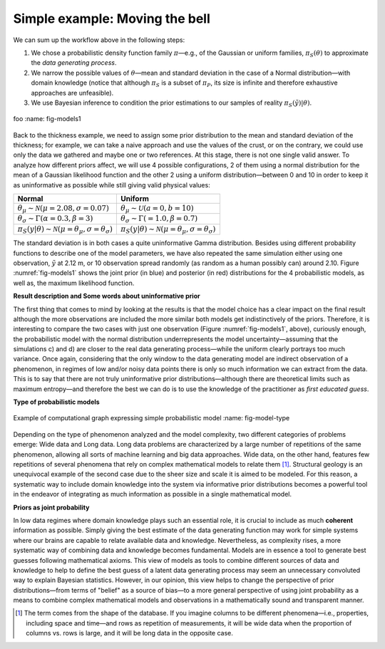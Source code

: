 Simple example: Moving the bell
-------------------------------

We can sum up the workflow above in the following steps: 

1. We chose a probabilistic density function family :math:`\pi`—e.g., of the Gaussian or uniform families, :math:`\pi_S(\theta)` to approximate the *data generating process*.
2. We narrow the possible values of :math:`\theta`—mean and standard deviation in the case of a Normal distribution—with domain knowledge (notice that although :math:`\pi_S` is a subset of :math:`\pi_P`, its size is infinite and therefore exhaustive approaches are unfeasible).
3. We use Bayesian inference to condition the prior estimations to our samples of reality :math:`\pi_S(\tilde{y})|\theta)`.

.. figure:: Models.eps
   :align: center
   :width: 100%

   foo
   :name: fig-models1

Back to the thickness example, we need to assign some prior distribution to the mean and standard deviation of the thickness; for example, we can take a naive approach and use the values of the crust, or on the contrary, we could use only the data we gathered and maybe one or two references. At this stage, there is not one single valid answer. To analyze how different priors affect, we will use 4 possible configurations, 2 of them using a normal distribution for the mean of a Gaussian likelihood function and the other 2 using a uniform distribution—between 0 and 10 in order to keep it as uninformative as possible while still giving valid physical values:

.. list-table::
   :header-rows: 1

   * - **Normal**
     - **Uniform**
   * - :math:`\theta_\mu \sim \mathcal{N}(\mu=2.08, \sigma=0.07)`
     - :math:`\theta_\mu \sim \mathcal{U}(a=0, b=10)`
   * - :math:`\theta_\sigma \sim \Gamma(\alpha=0.3, \beta=3)`
     - :math:`\theta_\sigma \sim \Gamma(=1.0, \beta=0.7)`
   * - :math:`\pi_S(y|\theta) \sim \mathcal{N}(\mu=\theta_\mu, \sigma=\theta_\sigma)`
     - :math:`\pi_S(y|\theta) \sim \mathcal{N}(\mu=\theta_\mu, \sigma=\theta_\sigma)`

The standard deviation is in both cases a quite uninformative Gamma distribution. Besides using different probability functions to describe one of the model parameters, we have also repeated the same simulation either using one observation, :math:`\tilde{y}` at 2.12 m, or 10 observation spread randomly (as random as a human possibly can) around 2.10. Figure :numref:`fig-models1` shows the joint prior (in blue) and posterior (in red) distributions for the 4 probabilistic models, as well as, the maximum likelihood function.

**Result description and Some words about uninformative prior**

.. _result-description-and-some-words-about-uninformative-prior:

The first thing that comes to mind by looking at the results is that the model choice has a clear impact on the final result although the more observations are included the more similar both models get indistinctively of the priors. Therefore, it is interesting to compare the two cases with just one observation (Figure :numref:`fig-models1`, above), curiously enough, the probabilistic model with the normal distribution underrepresents the model uncertainty—assuming that the simulations c) and d) are closer to the real data generating process—while the uniform clearly portrays too much variance. Once again, considering that the only window to the data generating model are indirect observation of a phenomenon, in regimes of low and/or noisy data points there is only so much information we can extract from the data. This is to say that there are not truly uninformative prior distributions—although there are theoretical limits such as maximum entropy—and therefore the best we can do is to use the knowledge of the practitioner as *first educated guess*.

**Type of probabilistic models**

.. _type-of-probabilistic-models:

.. figure:: Model_type.pdf
   :align: center
   :width: 100%

   Example of computational graph expressing simple probabilistic model
   :name: fig-model-type

Depending on the type of phenomenon analyzed and the model complexity, two different categories of problems emerge: Wide data and Long data. Long data problems are characterized by a large number of repetitions of the same phenomenon, allowing all sorts of machine learning and big data approaches. Wide data, on the other hand, features few repetitions of several phenomena that rely on complex mathematical models to relate them [1]_. Structural geology is an unequivocal example of the second case due to the sheer size and scale it is aimed to be modeled. For this reason, a systematic way to include domain knowledge into the system via informative prior distributions becomes a powerful tool in the endeavor of integrating as much information as possible in a single mathematical model.

**Priors as joint probability**

.. _priors-as-joint-probability:

In low data regimes where domain knowledge plays such an essential role, it is crucial to include as much **coherent** information as possible. Simply giving the best estimate of the data generating function may work for simple systems where our brains are capable to relate available data and knowledge. Nevertheless, as complexity rises, a more systematic way of combining data and knowledge becomes fundamental. Models are in essence a tool to generate best guesses following mathematical axioms. This view of models as tools to combine different sources of data and knowledge to help to define the best guess of a latent data generating process may seem an unnecessary convoluted way to explain Bayesian statistics. However, in our opinion, this view helps to change the perspective of prior distributions—from terms of "belief" as a source of bias—to a more general perspective of using joint probability as a means to combine complex mathematical models and observations in a mathematically sound and transparent manner.

.. [1] The term comes from the shape of the database. If you imagine columns to be different phenomena—i.e., properties, including space and time—and rows as repetition of measurements, it will be wide data when the proportion of columns vs. rows is large, and it will be long data in the opposite case.
